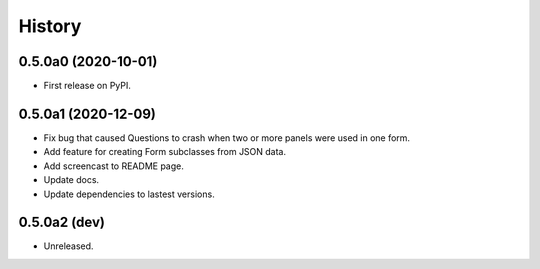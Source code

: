 =======
History
=======

0.5.0a0 (2020-10-01)
--------------------

* First release on PyPI.

0.5.0a1 (2020-12-09)
--------------------

* Fix bug that caused Questions to crash when two or more panels were used in
  one form.

* Add feature for creating Form subclasses from JSON data.

* Add screencast to README page.

* Update docs.

* Update dependencies to lastest versions.

0.5.0a2 (dev)
-------------

* Unreleased.
